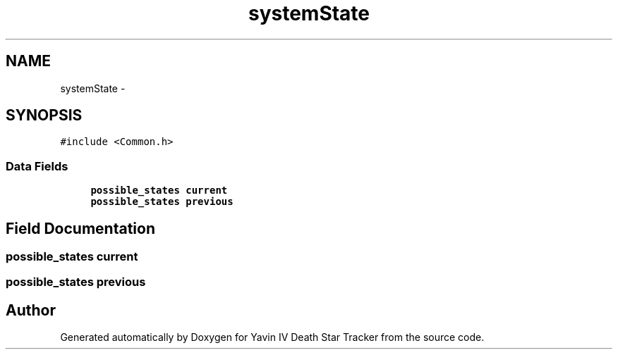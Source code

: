 .TH "systemState" 3 "Mon Oct 20 2014" "Version V1.0" "Yavin IV Death Star Tracker" \" -*- nroff -*-
.ad l
.nh
.SH NAME
systemState \- 
.SH SYNOPSIS
.br
.PP
.PP
\fC#include <Common\&.h>\fP
.SS "Data Fields"

.in +1c
.ti -1c
.RI "\fBpossible_states\fP \fBcurrent\fP"
.br
.ti -1c
.RI "\fBpossible_states\fP \fBprevious\fP"
.br
.in -1c
.SH "Field Documentation"
.PP 
.SS "\fBpossible_states\fP current"

.SS "\fBpossible_states\fP previous"


.SH "Author"
.PP 
Generated automatically by Doxygen for Yavin IV Death Star Tracker from the source code\&.
